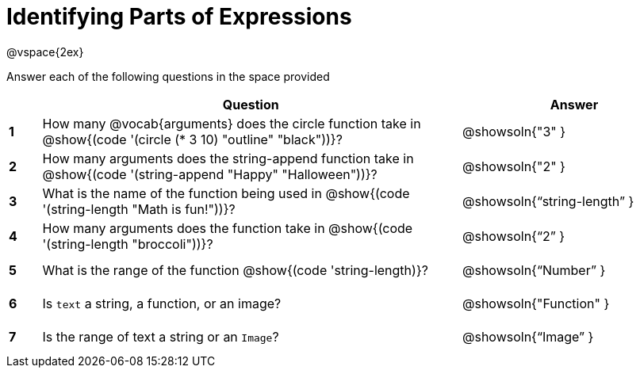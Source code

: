=  Identifying Parts of Expressions

++++
<style>
  #content td * {text-align: left;}
  #content td {height: 30pt;}
  #content tt {display: inline-block}
</style>
++++

@vspace{2ex}

Answer each of the following questions in the space provided

[cols=".^1a,^13a,^7a",options="header",stripes="none"]
|===
|
| Question
| Answer

|*1*| How many @vocab{arguments} does the circle function take in @show{(code '(circle (* 3 10) "outline" "black"))}?
| @showsoln{"3" }

|*2*| How many arguments does the string-append function take in @show{(code '(string-append "Happy" "Halloween"))}?
| @showsoln{"2" }

|*3*| What is the name of the function being used in @show{(code '(string-length "Math is fun!"))}?
| @showsoln{"`string-length`" }

|*4*| How many arguments does the  function take in @show{(code '(string-length "broccoli"))}?
| @showsoln{"`2`" }

|*5*| What is the range of the function @show{(code 'string-length)}?
| @showsoln{"`Number`" }

|*6*| Is `text` a string, a function, or an image?
| @showsoln{"Function" }

|*7*| Is the range of text a string or an `Image`?
| @showsoln{"`Image`" }
|===
